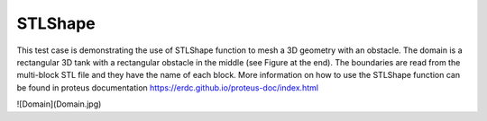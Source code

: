 STLShape
======

This test case is demonstrating the use of STLShape function to mesh a 3D geometry with an obstacle. The domain is a rectangular 3D tank with a rectangular obstacle in the middle (see Figure at the end). The boundaries are read from the multi-block STL file and they have the name of each block. More information on how to use the STLShape function can be found in proteus documentation https://erdc.github.io/proteus-doc/index.html 

![Domain](Domain.jpg)
